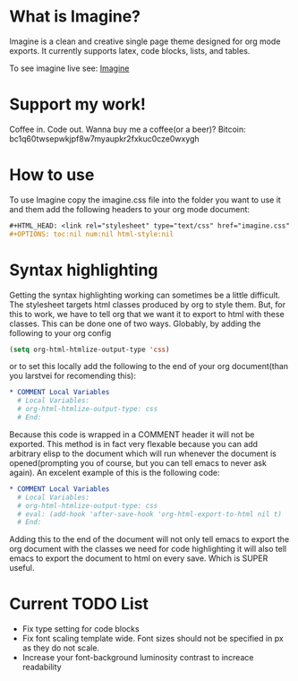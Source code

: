 * What is Imagine?

Imagine is a clean and creative single page theme designed for org mode exports. It currently supports latex, code blocks, lists, and tables.

To see imagine live see:
[[http://jessekelly881-imagine.surge.sh/][Imagine]]

* Support my work!

Coffee in. Code out. Wanna buy me a coffee(or a beer)? Bitcoin: bc1q60twsepwkjpf8w7myaupkr2fxkuc0cze0wxygh

* How to use

To use Imagine copy the imagine.css file into the folder you want to use it and them add the following headers to your org mode document:

#+BEGIN_SRC org
#+HTML_HEAD: <link rel="stylesheet" type="text/css" href="imagine.css" />
#+OPTIONS: toc:nil num:nil html-style:nil
#+END_SRC

* Syntax highlighting
Getting the syntax highlighting working can sometimes be a little difficult. The stylesheet targets html classes produced by org to style them. But, for this to work, we have to tell org that we want it to export to html with these classes. This can be done one of two ways. Globably, by adding the following to your org config

#+BEGIN_SRC emacs-lisp
(setq org-html-htmlize-output-type 'css)
#+END_SRC

or to set this locally add the following to the end of your org document(than you larstvei for recomending this):

#+BEGIN_SRC org
* COMMENT Local Variables
  # Local Variables:
  # org-html-htmlize-output-type: css
  # End:
#+END_SRC

Because this code is wrapped in a COMMENT header it will not be exported. This method is in fact very flexable because you can add arbitrary elisp to the document which will run whenever the document is opened(prompting you of course, but you can tell emacs to never ask again). An excelent example of this is the following code:

#+BEGIN_SRC org
* COMMENT Local Variables
  # Local Variables:
  # org-html-htmlize-output-type: css
  # eval: (add-hook 'after-save-hook 'org-html-export-to-html nil t)
  # End:
#+END_SRC

Adding this to the end of the document will not only tell emacs to export the org document with the classes we need for code highlighting it will also tell emacs to export the document to html on every save. Which is SUPER useful.


* Current TODO List
- Fix type setting for code blocks
- Fix font scaling template wide. Font sizes should not be specified in px as they do not scale.
- Increase your font-background luminosity contrast to increace readability
